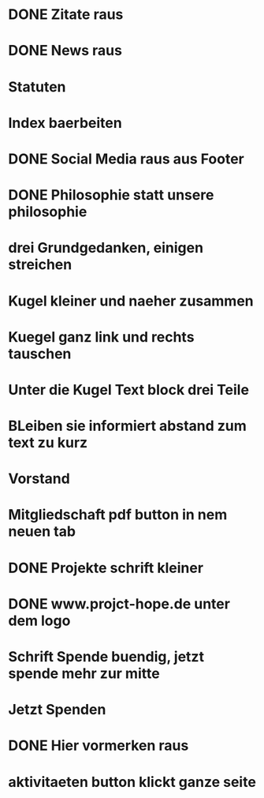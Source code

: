 * DONE Zitate raus
* DONE News raus
* Statuten
* Index baerbeiten
* DONE Social Media raus aus Footer
* DONE Philosophie statt unsere philosophie
* drei Grundgedanken, einigen streichen
* Kugel kleiner und naeher zusammen
* Kuegel ganz link und rechts tauschen
* Unter die Kugel Text block drei Teile
* BLeiben sie informiert abstand zum text zu kurz
* Vorstand
* Mitgliedschaft pdf button in nem neuen tab
* DONE Projekte schrift kleiner
* DONE www.projct-hope.de unter dem logo
* Schrift Spende buendig, jetzt spende mehr zur mitte
* Jetzt Spenden
* DONE Hier vormerken raus
* aktivitaeten button klickt ganze seite
